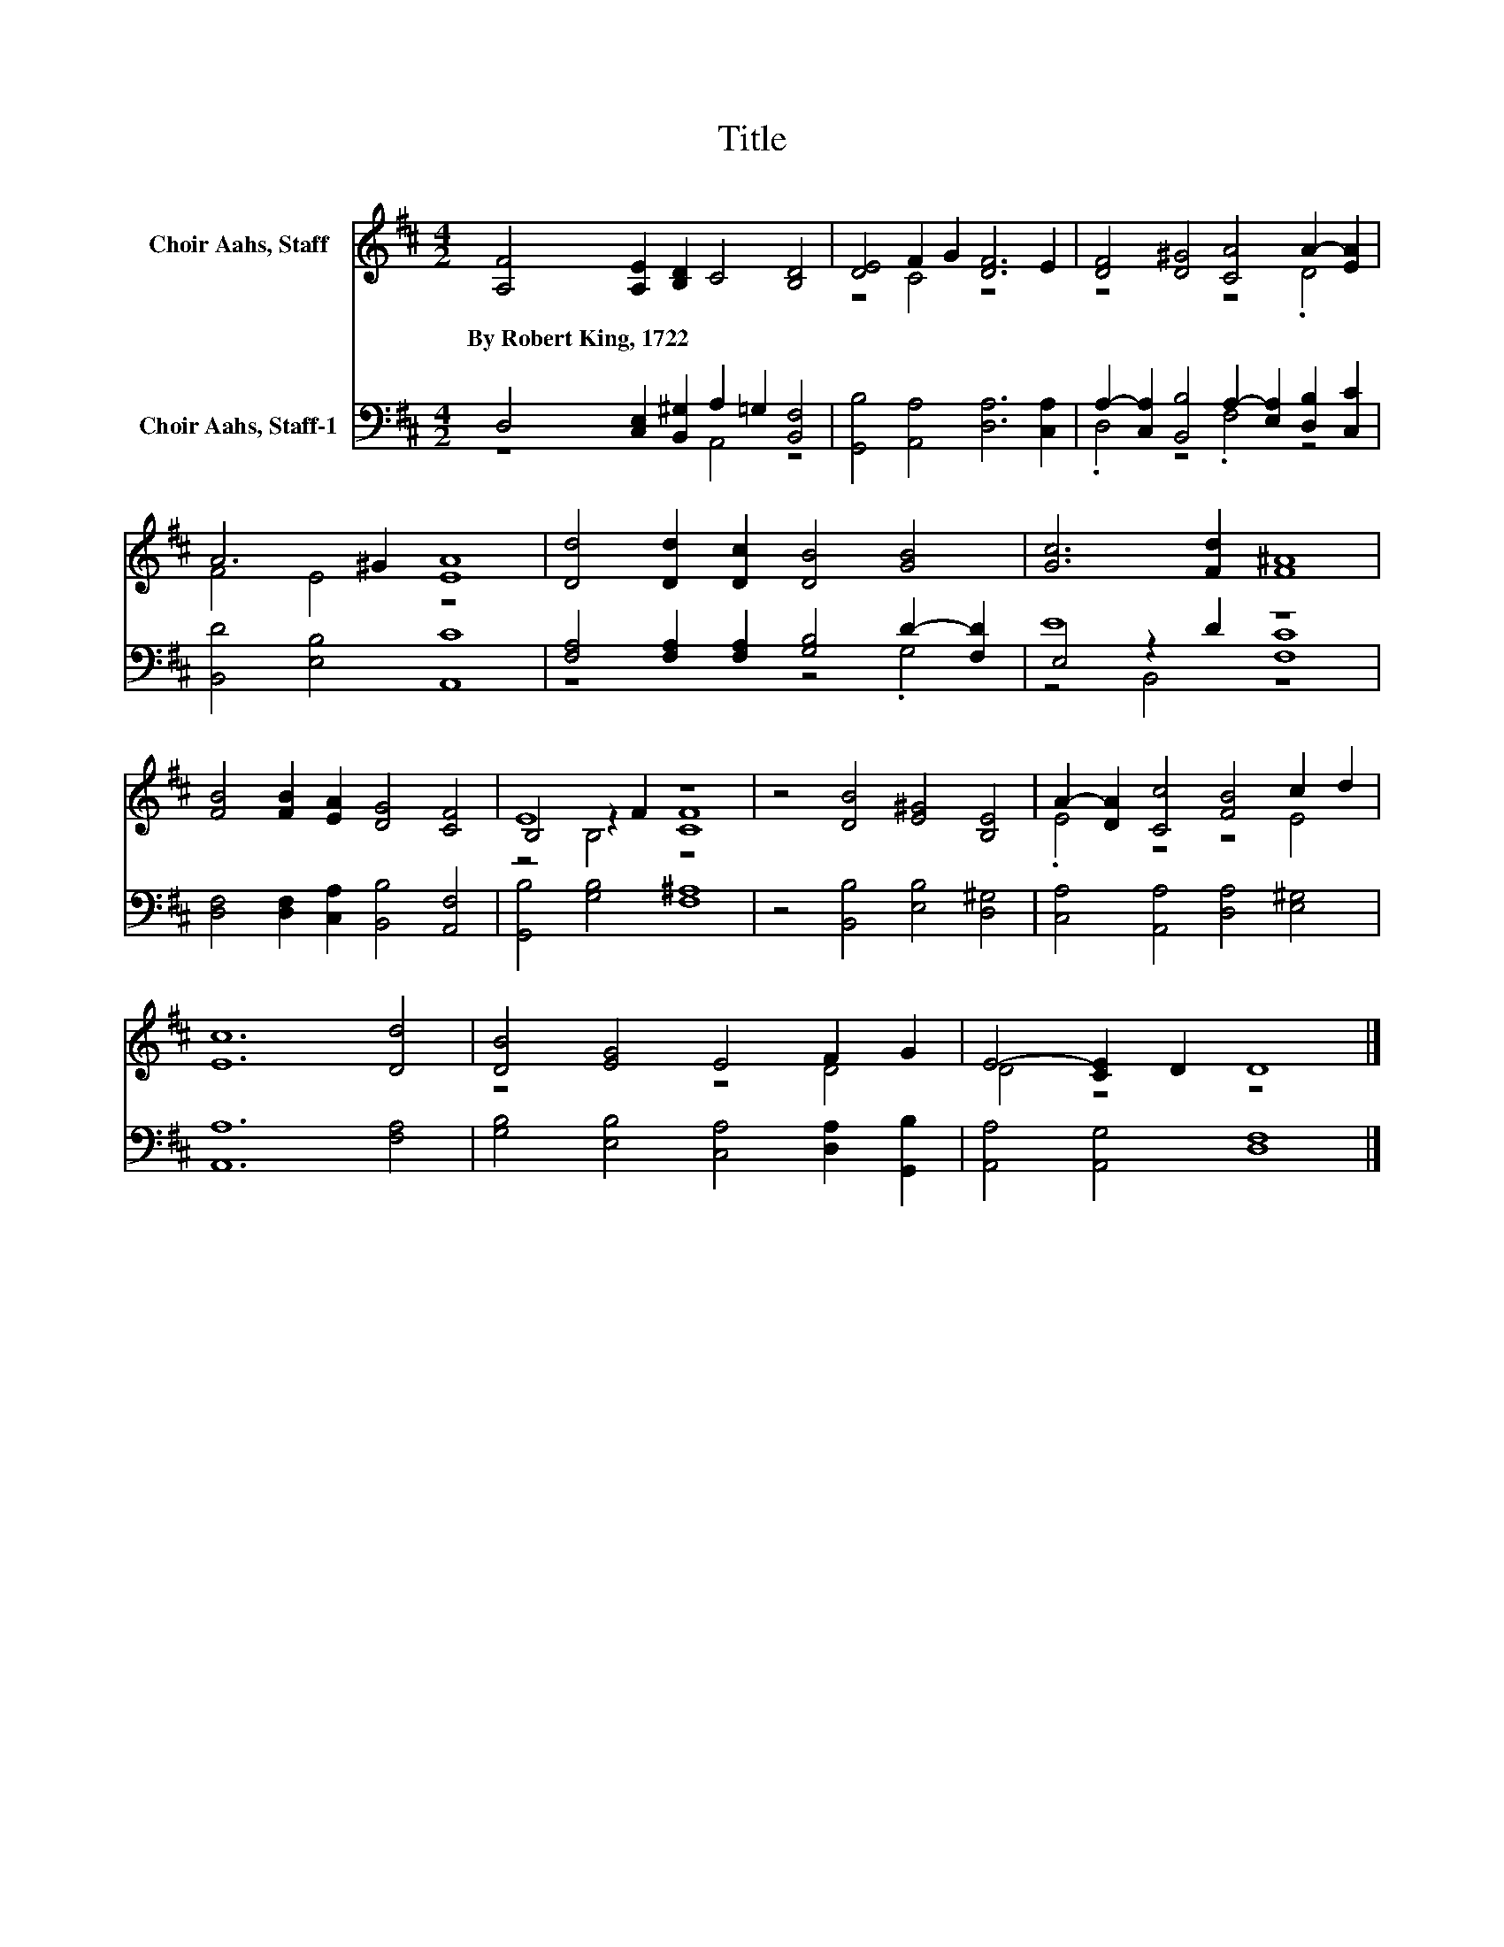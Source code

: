 X:1
T:Title
%%score ( 1 2 3 ) ( 4 5 6 )
L:1/8
M:4/2
K:D
V:1 treble nm="Choir Aahs, Staff"
V:2 treble 
V:3 treble 
V:4 bass nm="Choir Aahs, Staff-1"
V:5 bass 
V:6 bass 
V:1
 [A,F]4 [A,E]2 [B,D]2 C4 [B,D]4 | [DE]4 F2 G2 [DF]6 E2 | [DF]4 [D^G]4 [CA]4 A2- [EA]2 | %3
w: By~Robert~King,~1722 * * * *|||
 A6 ^G2 [EA]8 | [Dd]4 [Dd]2 [Dc]2 [DB]4 [GB]4 | [Gc]6 [Fd]2 [F^A]8 | %6
w: |||
 [FB]4 [FB]2 [EA]2 [DG]4 [CF]4 | E8 z8 | z4 [DB]4 [E^G]4 [B,E]4 | A2- [DA]2 [Cc]4 [FB]4 c2 d2 | %10
w: ||||
 [Ec]12 [Dd]4 | [DB]4 [EG]4 E4 F2 G2 | E4- [CE]2 D2 D8 |] %13
w: |||
V:2
 x16 | z4 C4 z8 | z8 z4 .D4 | F4 E4 z8 | x16 | x16 | x16 | B,4 z2 F2 [CF]8 | x16 | .E4 z4 z4 E4 | %10
 x16 | z8 z4 D4 | D4 z4 z8 |] %13
V:3
 x16 | x16 | x16 | x16 | x16 | x16 | x16 | z4 B,4 z8 | x16 | x16 | x16 | x16 | x16 |] %13
V:4
 D,4 [C,E,]2 [B,,^G,]2 A,2 =G,2 [B,,F,]4 | [G,,B,]4 [A,,A,]4 [D,A,]6 [C,A,]2 | %2
 A,2- [C,A,]2 [B,,B,]4 A,2- [E,A,]2 [D,B,]2 [C,C]2 | [B,,D]4 [E,B,]4 [A,,C]8 | %4
 [F,A,]4 [F,A,]2 [F,A,]2 [G,B,]4 D2- [F,D]2 | E8 z8 | [D,F,]4 [D,F,]2 [C,A,]2 [B,,B,]4 [A,,F,]4 | %7
 [G,,B,]4 [G,B,]4 [F,^A,]8 | z4 [B,,B,]4 [E,B,]4 [D,^G,]4 | [C,A,]4 [A,,A,]4 [D,A,]4 [E,^G,]4 | %10
 [A,,A,]12 [F,A,]4 | [G,B,]4 [E,B,]4 [C,A,]4 [D,A,]2 [G,,B,]2 | [A,,A,]4 [A,,G,]4 [D,F,]8 |] %13
V:5
 z8 A,,4 z4 | x16 | .D,4 z4 .F,4 z4 | x16 | z8 z4 .G,4 | E,4 z2 D2 [F,C]8 | x16 | x16 | x16 | x16 | %10
 x16 | x16 | x16 |] %13
V:6
 x16 | x16 | x16 | x16 | x16 | z4 B,,4 z8 | x16 | x16 | x16 | x16 | x16 | x16 | x16 |] %13


